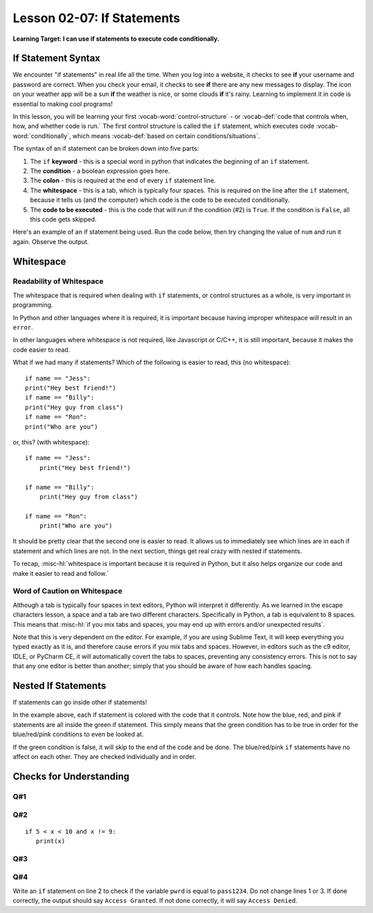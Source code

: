 .. qnum::
   :start: 1
   :prefix: ch0207-

..  Copyright (C) 2016 Timothy Chen.  Permission is granted to copy, distribute
    and/or modify this document under the terms of the GNU Free Documentation
    License, Version 1.3 or any later version published by the Free Software
    Foundation; with the Invariant Sections being Contributor List, Lesson 00-01: 
    Introduction To The Course, no Front-Cover Texts, and no Back-Cover Texts.  
    A copy of the license is included in the section entitled "GNU Free 
    Documentation License".

Lesson 02-07: If Statements
===========================

**Learning Target: I can use if statements to execute code conditionally.**

If Statement Syntax
-------------------

We encounter "if statements" in real life all the time.  When you log into a website, it checks to see **if** your username and password are correct.  When you check your email, it checks to see **if** there are any new messages to display.  The icon on your weather app will be a sun **if** the weather is nice, or some clouds **if** it's rainy.  Learning to implement it in code is essential to making cool programs!

In this lesson, you will be learning your first :vocab-word:`control-structure` - or :vocab-def:`code that controls when, how, and whether code is run.`  The first control structure is called the ``if`` statement, which executes code :vocab-word:`conditionally`, which means :vocab-def:`based on certain conditions/situations`.

The syntax of an if statement can be broken down into five parts:

.. image:: img/ifsyntax.svg
   :scale: 60%
   :alt: the keyword, condition, colon, whitespace, and code to be executed
   :align: center

1. The ``if`` **keyword** - this is a special word in python that indicates the beginning of an ``if`` statement.
2. The **condition** - a boolean expression goes here.
3. The **colon** - this is required at the end of every ``if`` statement line.
4. The **whitespace** - this is a tab, which is typically four spaces.  This is required on the line after the ``if`` statement, because it tells us (and the computer) which code is the code to be executed conditionally.
5. The **code to be executed** - this is the code that will run if the condition (#2) is ``True``.  If the condition is ``False``, all this code gets skipped.

Here's an example of an if statement being used.  Run the code below, then try changing the value of ``num`` and run it again.  Observe the output.

.. activecode:: ex_ifsyntax_1
   :nocodelens:

   num = 10
   if num > 0:
       print("{} is positive!".format(num))
   
.. mchoice:: cfu_ifsyntax_1
   :multiple_answers:
   :correct: b,c
   :answer_a: 3
   :answer_b: -3
   :answer_c: 0
   :answer_d: 0.009
   
   Which of the following values of "num" will print NO output? Feel free to experiment before answering.

Whitespace
----------

Readability of Whitespace
~~~~~~~~~~~~~~~~~~~~~~~~~

The whitespace that is required when dealing with ``if`` statements, or control structures as a whole, is very important in programming.

In Python and other languages where it is required, it is important because having improper whitespace will result in an ``error``.

In other languages where whitespace is not required, like Javascript or C/C++, it is still important, because it makes the code easier to read.

What if we had many if statements?  Which of the following is easier to read, this (no whitespace):

::
   
   if name == "Jess":
   print("Hey best friend!")
   if name == "Billy":
   print("Hey guy from class")
   if name == "Ron":
   print("Who are you")

or, this? (with whitespace):

::
   
   if name == "Jess":
       print("Hey best friend!")
       
   if name == "Billy":
       print("Hey guy from class")
       
   if name == "Ron":
       print("Who are you")

It should be pretty clear that the second one is easier to read.  It allows us to immediately see which lines are in each if statement and which lines are not.  In the next section, things get real crazy with nested if statements.

To recap, :misc-hl:`whitespace is important because it is required in Python, but it also helps organize our code and make it easier to read and follow.`

Word of Caution on Whitespace
~~~~~~~~~~~~~~~~~~~~~~~~~~~~~

Although a tab is typically four spaces in text editors, Python will interpret it differently.  As we learned in the escape characters lesson, a space and a tab are two different characters.  Specifically in Python, a tab is equivalent to 8 spaces.  This means that :misc-hl:`if you mix tabs and spaces, you may end up with errors and/or unexpected results`.

Note that this is very dependent on the editor.  For example, if you are using Sublime Text, it will keep everything you typed exactly as it is, and therefore cause errors if you mix tabs and spaces.  However, in editors such as the c9 editor, IDLE, or PyCharm CE, it will automatically covert the tabs to spaces, preventing any consistency errors.  This is not to say that any one editor is better than another; simply that you should be aware of how each handles spacing.

Nested If Statements
--------------------

If statements can go inside other if statements!

.. image:: img/nestedif.svg
   :alt: three if statements inside of one large if statement
   :align: center
   :width: 400px

In the example above, each if statement is colored with the code that it controls.  Note how the blue, red, and pink if statements are all inside the green if statement.  This simply means that the green condition has to be true in order for the blue/red/pink conditions to even be looked at.  

If the green condition is false, it will skip to the end of the code and be done.
The blue/red/pink ``if`` statements have no affect on each other.  They are checked individually and in order.

Checks for Understanding
------------------------

Q#1
~~~

.. parsonsprob:: cfu_if_1
   
   Rearrange the blocks of code to create an error-free if statement.
   -----
   name = "Bob"
   if len(name) > 5:
       print("What a long name!")

Q#2
~~~

::

   if 5 < x < 10 and x != 9:
      print(x)
   

.. mchoice:: cfu_if_2
   :multiple_answers:
   :correct: b,c
   :answer_a: 5
   :answer_b: 6
   :answer_c: 7
   :answer_d: 9
   :answer_e: 10
   
   In the if statement above, for which values of x will x be printed? Check all that apply.

Q#3
~~~

.. mchoice:: cfu_if_3
   :correct: b
   :answer_a: x is less than 5 and greater than 10 and not equal to 9
   :answer_b: x is greater than 5 and less than 10 and not equal to 9
   :answer_c: x is greater than 5 and less than or equal to 10 and not equal to 9
   
   In the if statement above, which of the following accurately describes the boolean expression?

Q#4
~~~

Write an ``if`` statement on line 2 to check if the variable ``pwrd`` is equal to ``pass1234``.  Do not change lines 1 or 3.  If done correctly, the output should say ``Access Granted``.  If not done correctly, it will say ``Access Denied``.

.. activecode:: cfu_if_4
   
   pwrd = "pass1234"
   
       print("Access Granted")
   ====
   else:
       print("Access Denied")